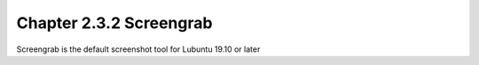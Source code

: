 Chapter 2.3.2 Screengrab
========================

Screengrab is the default screenshot tool for Lubuntu 19.10 or later

